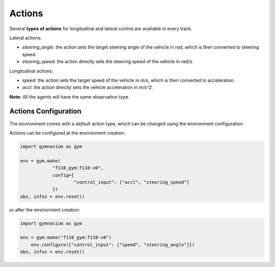 .. _actions:

Actions
=====================

Several **types of actions** for longitudinal and lateral control are available in every track.

Lateral actions:

- `steering_angle`: the action sets the target steering angle of the vehicle in `rad`, which is then converted to steering speed.

- `steering_speed`: the action directly sets the steering speed of the vehicle in `rad/s`.

Longitudinal actions:

- `speed`: the action sets the target speed of the vehicle in `m/s`, which is then converted to acceleration.

- `accl`: the action directly sets the vehicle acceleration in `m/s^2`.

**Note:** All the agents will have the same observation type.

Actions Configuration
---------------------
The environment comes with a *default* action type, which can be changed using the environment configuration.

Actions can be configured at the environment creation:

.. code:: python

    import gymnasium as gym

    env = gym.make(
		"f110_gym:f110-v0",
		config={
			"control_input": ["accl", "steering_speed"]
		})
    obs, infos = env.reset()
or after the environment creation:

.. code:: python

    import gymnasium as gym

    env = gym.make("f110_gym:f110-v0")
	env.configure({"control_input": ["speed", "steering_angle"]})
    obs, infos = env.reset()